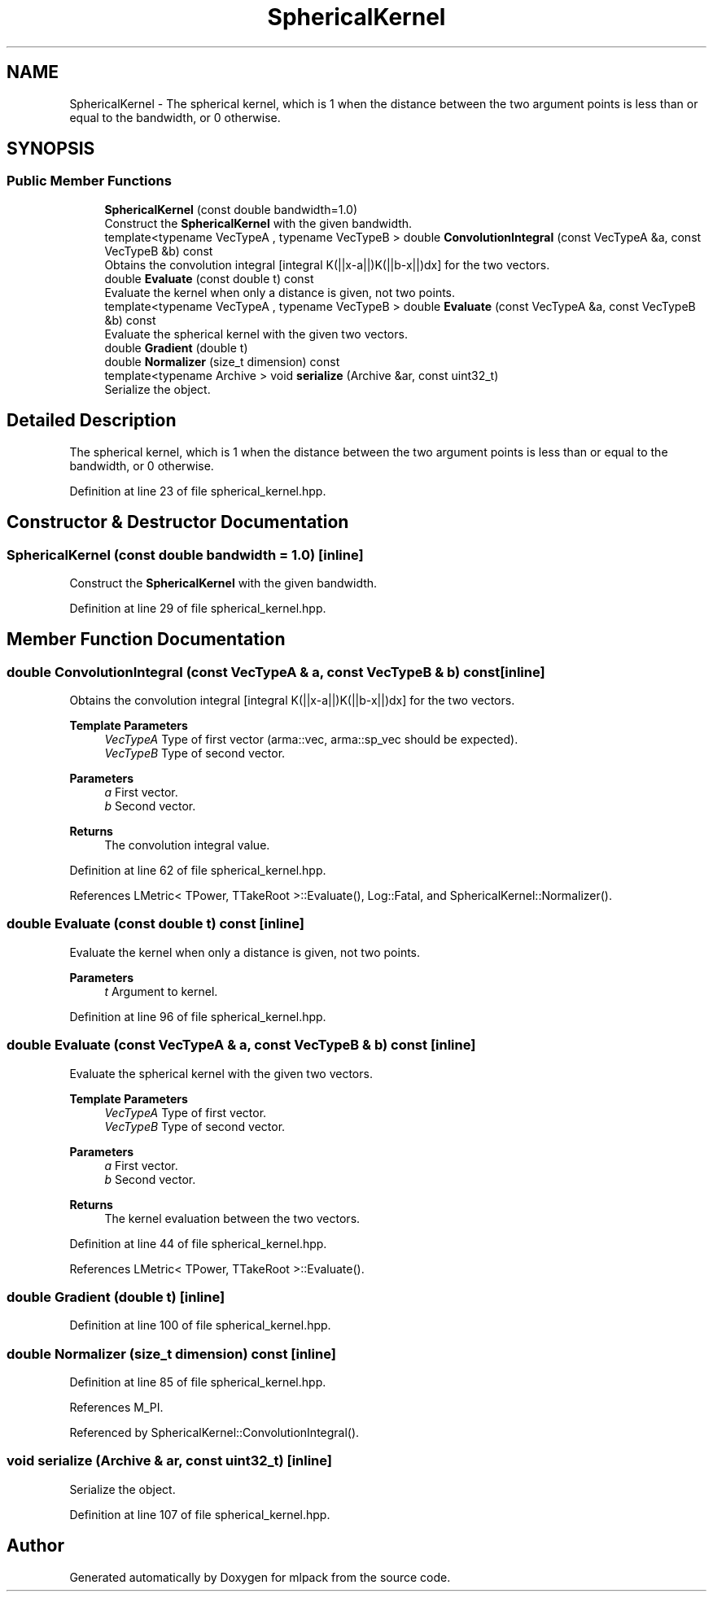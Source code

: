 .TH "SphericalKernel" 3 "Sun Jun 20 2021" "Version 3.4.2" "mlpack" \" -*- nroff -*-
.ad l
.nh
.SH NAME
SphericalKernel \- The spherical kernel, which is 1 when the distance between the two argument points is less than or equal to the bandwidth, or 0 otherwise\&.  

.SH SYNOPSIS
.br
.PP
.SS "Public Member Functions"

.in +1c
.ti -1c
.RI "\fBSphericalKernel\fP (const double bandwidth=1\&.0)"
.br
.RI "Construct the \fBSphericalKernel\fP with the given bandwidth\&. "
.ti -1c
.RI "template<typename VecTypeA , typename VecTypeB > double \fBConvolutionIntegral\fP (const VecTypeA &a, const VecTypeB &b) const"
.br
.RI "Obtains the convolution integral [integral K(||x-a||)K(||b-x||)dx] for the two vectors\&. "
.ti -1c
.RI "double \fBEvaluate\fP (const double t) const"
.br
.RI "Evaluate the kernel when only a distance is given, not two points\&. "
.ti -1c
.RI "template<typename VecTypeA , typename VecTypeB > double \fBEvaluate\fP (const VecTypeA &a, const VecTypeB &b) const"
.br
.RI "Evaluate the spherical kernel with the given two vectors\&. "
.ti -1c
.RI "double \fBGradient\fP (double t)"
.br
.ti -1c
.RI "double \fBNormalizer\fP (size_t dimension) const"
.br
.ti -1c
.RI "template<typename Archive > void \fBserialize\fP (Archive &ar, const uint32_t)"
.br
.RI "Serialize the object\&. "
.in -1c
.SH "Detailed Description"
.PP 
The spherical kernel, which is 1 when the distance between the two argument points is less than or equal to the bandwidth, or 0 otherwise\&. 
.PP
Definition at line 23 of file spherical_kernel\&.hpp\&.
.SH "Constructor & Destructor Documentation"
.PP 
.SS "\fBSphericalKernel\fP (const double bandwidth = \fC1\&.0\fP)\fC [inline]\fP"

.PP
Construct the \fBSphericalKernel\fP with the given bandwidth\&. 
.PP
Definition at line 29 of file spherical_kernel\&.hpp\&.
.SH "Member Function Documentation"
.PP 
.SS "double ConvolutionIntegral (const VecTypeA & a, const VecTypeB & b) const\fC [inline]\fP"

.PP
Obtains the convolution integral [integral K(||x-a||)K(||b-x||)dx] for the two vectors\&. 
.PP
\fBTemplate Parameters\fP
.RS 4
\fIVecTypeA\fP Type of first vector (arma::vec, arma::sp_vec should be expected)\&. 
.br
\fIVecTypeB\fP Type of second vector\&. 
.RE
.PP
\fBParameters\fP
.RS 4
\fIa\fP First vector\&. 
.br
\fIb\fP Second vector\&. 
.RE
.PP
\fBReturns\fP
.RS 4
The convolution integral value\&. 
.RE
.PP

.PP
Definition at line 62 of file spherical_kernel\&.hpp\&.
.PP
References LMetric< TPower, TTakeRoot >::Evaluate(), Log::Fatal, and SphericalKernel::Normalizer()\&.
.SS "double Evaluate (const double t) const\fC [inline]\fP"

.PP
Evaluate the kernel when only a distance is given, not two points\&. 
.PP
\fBParameters\fP
.RS 4
\fIt\fP Argument to kernel\&. 
.RE
.PP

.PP
Definition at line 96 of file spherical_kernel\&.hpp\&.
.SS "double Evaluate (const VecTypeA & a, const VecTypeB & b) const\fC [inline]\fP"

.PP
Evaluate the spherical kernel with the given two vectors\&. 
.PP
\fBTemplate Parameters\fP
.RS 4
\fIVecTypeA\fP Type of first vector\&. 
.br
\fIVecTypeB\fP Type of second vector\&. 
.RE
.PP
\fBParameters\fP
.RS 4
\fIa\fP First vector\&. 
.br
\fIb\fP Second vector\&. 
.RE
.PP
\fBReturns\fP
.RS 4
The kernel evaluation between the two vectors\&. 
.RE
.PP

.PP
Definition at line 44 of file spherical_kernel\&.hpp\&.
.PP
References LMetric< TPower, TTakeRoot >::Evaluate()\&.
.SS "double Gradient (double t)\fC [inline]\fP"

.PP
Definition at line 100 of file spherical_kernel\&.hpp\&.
.SS "double Normalizer (size_t dimension) const\fC [inline]\fP"

.PP
Definition at line 85 of file spherical_kernel\&.hpp\&.
.PP
References M_PI\&.
.PP
Referenced by SphericalKernel::ConvolutionIntegral()\&.
.SS "void serialize (Archive & ar, const uint32_t)\fC [inline]\fP"

.PP
Serialize the object\&. 
.PP
Definition at line 107 of file spherical_kernel\&.hpp\&.

.SH "Author"
.PP 
Generated automatically by Doxygen for mlpack from the source code\&.
